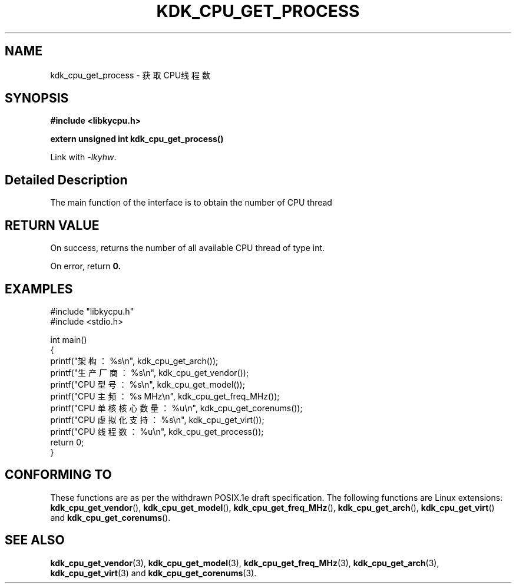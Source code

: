 .TH "KDK_CPU_GET_PROCESS" 3 "Thu Aug 24 2023" "Linux Programmer's Manual" \"
.SH NAME
kdk_cpu_get_process - 获取CPU线程数
.SH SYNOPSIS
.nf
.B #include <libkycpu.h>
.sp
.BI "extern unsigned int kdk_cpu_get_process()"
.sp
Link with \fI\-lkyhw\fP.
.SH "Detailed Description"
The main function of the interface is to obtain the number of CPU thread
.SH "RETURN VALUE"
On success, returns the number of all available CPU thread of type int.
.PP
On error, return
.BR 0.
.SH EXAMPLES
.EX
#include "libkycpu.h"
#include <stdio.h>

int main()
{
    printf("架构：%s\en", kdk_cpu_get_arch());
    printf("生产厂商：%s\en", kdk_cpu_get_vendor());
    printf("CPU 型号：%s\en", kdk_cpu_get_model());
    printf("CPU 主频：%s MHz\en", kdk_cpu_get_freq_MHz());
    printf("CPU 单核核心数量：%u\en", kdk_cpu_get_corenums());
    printf("CPU 虚拟化支持：%s\en", kdk_cpu_get_virt());
    printf("CPU 线程数：%u\en", kdk_cpu_get_process());
    return 0;
}

.SH "CONFORMING TO"
These functions are as per the withdrawn POSIX.1e draft specification.
The following functions are Linux extensions:
.BR kdk_cpu_get_vendor (),
.BR kdk_cpu_get_model (),
.BR kdk_cpu_get_freq_MHz (),
.BR kdk_cpu_get_arch (),
.BR kdk_cpu_get_virt ()
and
.BR kdk_cpu_get_corenums ().
.SH "SEE ALSO"
.BR kdk_cpu_get_vendor (3),
.BR kdk_cpu_get_model (3),
.BR kdk_cpu_get_freq_MHz (3),
.BR kdk_cpu_get_arch (3),
.BR kdk_cpu_get_virt (3)
and
.BR kdk_cpu_get_corenums (3).